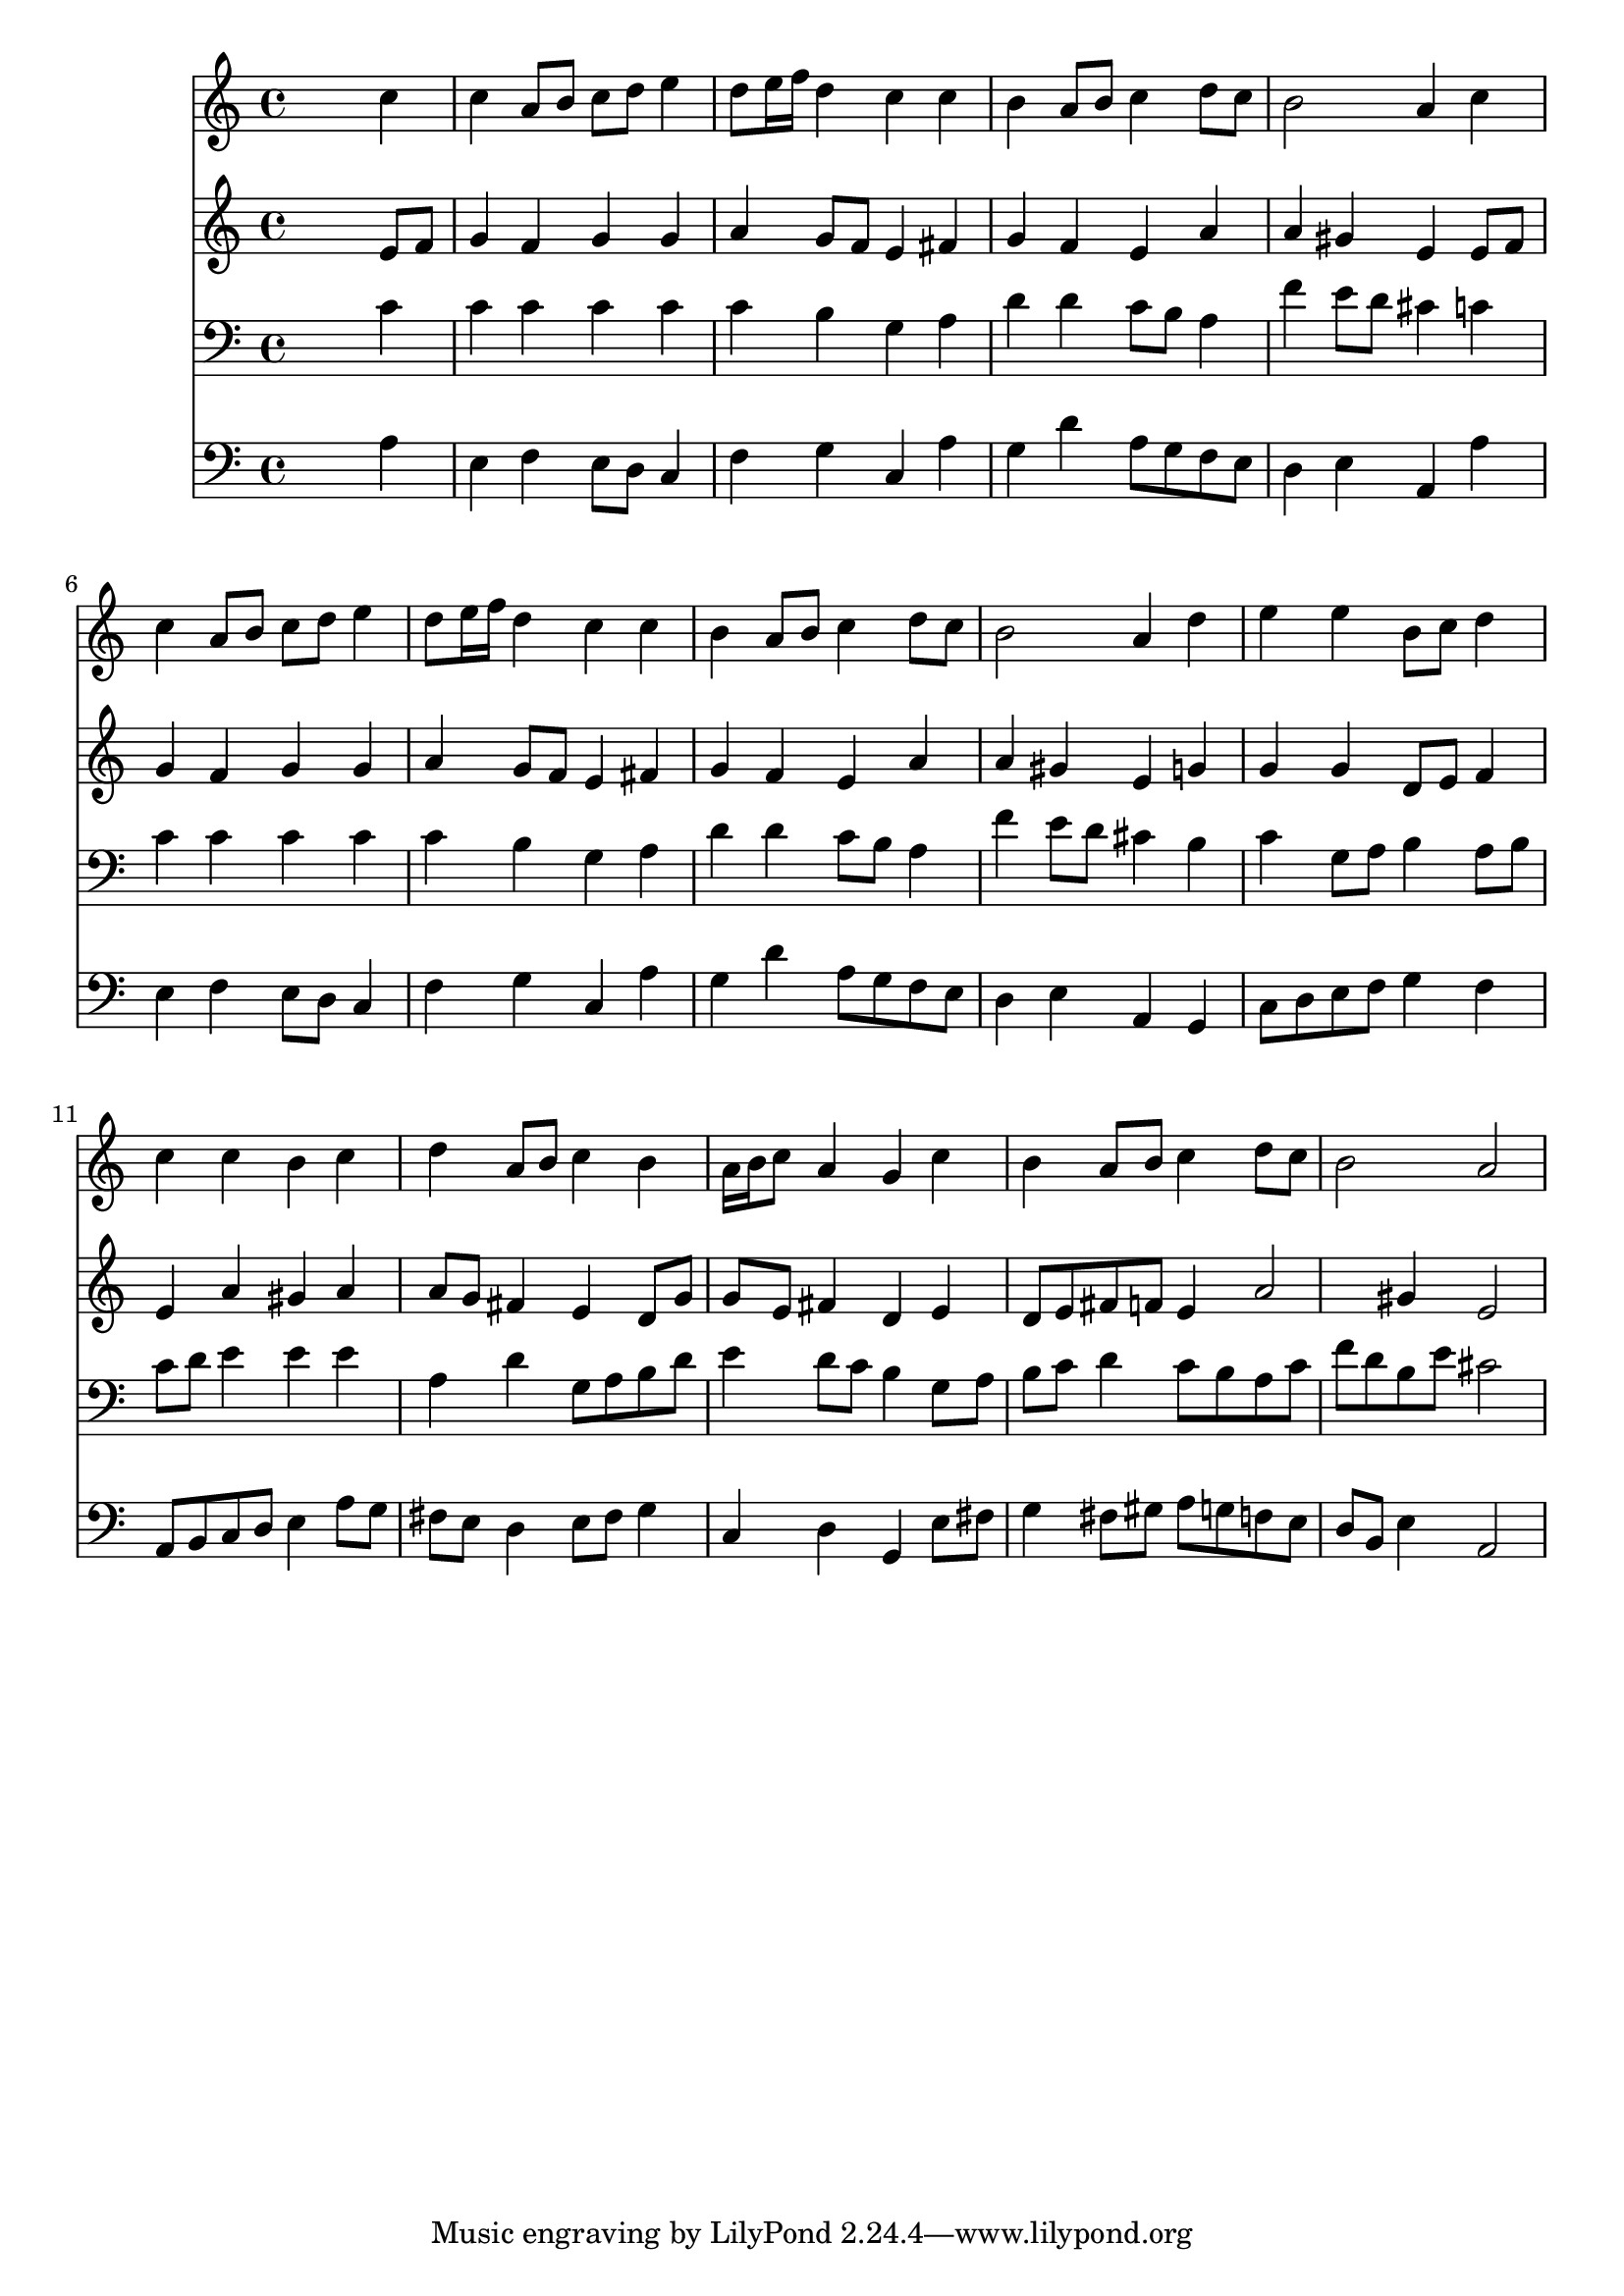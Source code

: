 % Lily was here -- automatically converted by /usr/local/lilypond/usr/bin/midi2ly from 031.mid
\version "2.10.0"


trackAchannelA =  {
  
  \time 4/4 
  

  \key a \minor
  
  \tempo 4 = 88 
  
}

trackA = <<
  \context Voice = channelA \trackAchannelA
>>


trackBchannelA = \relative c {
  
  % [SEQUENCE_TRACK_NAME] Instrument 1
  s2. c''4 |
  % 2
  c a8 b c d e4 |
  % 3
  d8 e16 f d4 c c |
  % 4
  b a8 b c4 d8 c |
  % 5
  b2 a4 c |
  % 6
  c a8 b c d e4 |
  % 7
  d8 e16 f d4 c c |
  % 8
  b a8 b c4 d8 c |
  % 9
  b2 a4 d |
  % 10
  e e b8 c d4 |
  % 11
  c c b c |
  % 12
  d a8 b c4 b |
  % 13
  a16 b c8 a4 g c |
  % 14
  b a8 b c4 d8 c |
  % 15
  b2 a |
  % 16
  
}

trackB = <<
  \context Voice = channelA \trackBchannelA
>>


trackCchannelA =  {
  
  % [SEQUENCE_TRACK_NAME] Instrument 2
  
}

trackCchannelB = \relative c {
  s2. e'8 f |
  % 2
  g4 f g g |
  % 3
  a g8 f e4 fis |
  % 4
  g f e a |
  % 5
  a gis e e8 f |
  % 6
  g4 f g g |
  % 7
  a g8 f e4 fis |
  % 8
  g f e a |
  % 9
  a gis e g |
  % 10
  g g d8 e f4 |
  % 11
  e a gis a |
  % 12
  a8 g fis4 e d8 g |
  % 13
  g e fis4 d e |
  % 14
  d8 e fis f e4 a2 gis4 e2 |
  % 16
  
}

trackC = <<
  \context Voice = channelA \trackCchannelA
  \context Voice = channelB \trackCchannelB
>>


trackDchannelA =  {
  
  % [SEQUENCE_TRACK_NAME] Instrument 3
  
}

trackDchannelB = \relative c {
  s2. c'4 |
  % 2
  c c c c |
  % 3
  c b g a |
  % 4
  d d c8 b a4 |
  % 5
  f' e8 d cis4 c |
  % 6
  c c c c |
  % 7
  c b g a |
  % 8
  d d c8 b a4 |
  % 9
  f' e8 d cis4 b |
  % 10
  c g8 a b4 a8 b |
  % 11
  c d e4 e e |
  % 12
  a, d g,8 a b d |
  % 13
  e4 d8 c b4 g8 a |
  % 14
  b c d4 c8 b a c |
  % 15
  f d b e cis2 |
  % 16
  
}

trackD = <<

  \clef bass
  
  \context Voice = channelA \trackDchannelA
  \context Voice = channelB \trackDchannelB
>>


trackEchannelA =  {
  
  % [SEQUENCE_TRACK_NAME] Instrument 4
  
}

trackEchannelB = \relative c {
  s2. a'4 |
  % 2
  e f e8 d c4 |
  % 3
  f g c, a' |
  % 4
  g d' a8 g f e |
  % 5
  d4 e a, a' |
  % 6
  e f e8 d c4 |
  % 7
  f g c, a' |
  % 8
  g d' a8 g f e |
  % 9
  d4 e a, g |
  % 10
  c8 d e f g4 f |
  % 11
  a,8 b c d e4 a8 g |
  % 12
  fis e d4 e8 fis g4 |
  % 13
  c, d g, e'8 fis |
  % 14
  g4 fis8 gis a g f e |
  % 15
  d b e4 a,2 |
  % 16
  
}

trackE = <<

  \clef bass
  
  \context Voice = channelA \trackEchannelA
  \context Voice = channelB \trackEchannelB
>>


\score {
  <<
    \context Staff=trackB \trackB
    \context Staff=trackC \trackC
    \context Staff=trackD \trackD
    \context Staff=trackE \trackE
  >>
}
